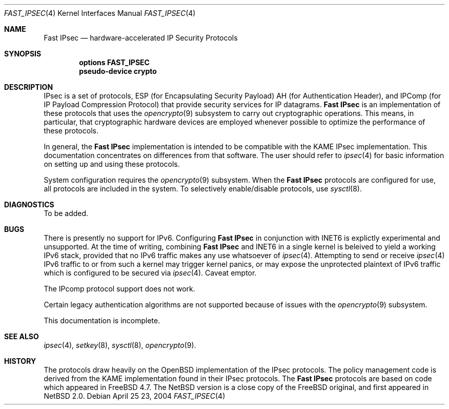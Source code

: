 .\"	$NetBSD: fast_ipsec.4,v 1.1.2.2 2004/04/30 04:05:24 jmc Exp $
.\"	$FreeBSD: fast_ipsec.4,v 1.2 2003/03/03 11:51:30 ru Exp $
.\"
.\" Copyright (c) 2004
.\"	Jonathan Stone <jonathan@dsg.stanford.edu>. All rights reserved.
.\"
.\" Copyright (c) 2003
.\"	Sam Leffler <sam@errno.com>. All rights reserved.
.\"
.\" Redistribution and use in source and binary forms, with or without
.\" modification, are permitted provided that the following conditions
.\" are met:
.\" 1. Redistributions of source code must retain the above copyright
.\"    notice, this list of conditions and the following disclaimer.
.\" 2. Redistributions in binary form must reproduce the above copyright
.\"    notice, this list of conditions and the following disclaimer in the
.\"    documentation and/or other materials provided with the distribution.
.\"
.\" THIS SOFTWARE IS PROVIDED BY Sam Leffler AND CONTRIBUTORS ``AS IS'' AND
.\" ANY EXPRESS OR IMPLIED WARRANTIES, INCLUDING, BUT NOT LIMITED TO, THE
.\" IMPLIED WARRANTIES OF MERCHANTABILITY AND FITNESS FOR A PARTICULAR PURPOSE
.\" ARE DISCLAIMED.  IN NO EVENT SHALL Bill Paul OR THE VOICES IN HIS HEAD
.\" BE LIABLE FOR ANY DIRECT, INDIRECT, INCIDENTAL, SPECIAL, EXEMPLARY, OR
.\" CONSEQUENTIAL DAMAGES (INCLUDING, BUT NOT LIMITED TO, PROCUREMENT OF
.\" SUBSTITUTE GOODS OR SERVICES; LOSS OF USE, DATA, OR PROFITS; OR BUSINESS
.\" INTERRUPTION) HOWEVER CAUSED AND ON ANY THEORY OF LIABILITY, WHETHER IN
.\" CONTRACT, STRICT LIABILITY, OR TORT (INCLUDING NEGLIGENCE OR OTHERWISE)
.\" ARISING IN ANY WAY OUT OF THE USE OF THIS SOFTWARE, EVEN IF ADVISED OF
.\" THE POSSIBILITY OF SUCH DAMAGE.
.\"
.Dd April 25 23, 2004
.Dt FAST_IPSEC 4
.Os
.Sh NAME
.Nm "Fast IPsec"
.Nd hardware-accelerated IP Security Protocols
.Sh SYNOPSIS
.Cd "options FAST_IPSEC"
.Cd "pseudo-device crypto"
.Sh DESCRIPTION
.Tn IPsec
is a set of protocols,
.Tn ESP
(for Encapsulating Security Payload)
.Tn AH
(for Authentication Header),
and
.Tn IPComp
(for IP Payload Compression Protocol)
that provide security services for IP datagrams.
.Nm
is an implementation of these protocols that uses the
.Xr opencrypto 9
subsystem to carry out cryptographic operations.
This means, in particular, that cryptographic hardware devices are
employed whenever possible to optimize the performance of these protocols.
.Pp
In general, the
.Nm
implementation is intended to be compatible with the
.Tn KAME IPsec
implementation.
This documentation concentrates on differences from that software.
The user should refer to
.Xr ipsec 4
for basic information on setting up and using these protocols.
.Pp
System configuration requires the
.Xr opencrypto 9
subsystem.
When the
.Nm
protocols are configured for use, all protocols are included in the system.
To selectively enable/disable protocols, use
.Xr sysctl 8 .
.Sh DIAGNOSTICS
To be added.
.Sh BUGS
There is presently no support for IPv6.
Configuring
.Nm
in conjunction with INET6
is explictly experimental and unsupported. At the time of writing, combining
.Nm
and INET6 in a single kernel is beleived to yield a working IPv6 stack, 
provided that no IPv6 traffic makes any use whatsoever of
.Xr ipsec 4 .
Attempting to send or receive
.Xr ipsec 4 
IPv6 traffic to or from such a kernel may trigger kernel panics, or
may expose  the unprotected plaintext of IPv6 traffic which is configured 
to be secured via
.Xr ipsec 4 .
Caveat emptor.
.Pp
The
.Tn IPcomp
protocol support does not work.
.Pp
Certain legacy authentication algorithms are not supported because of
issues with the
.Xr opencrypto 9
subsystem.
.Pp
This documentation is incomplete.
.Sh SEE ALSO
.Xr ipsec 4 ,
.Xr setkey 8 ,
.Xr sysctl 8 , 
.Xr opencrypto 9 .
.Sh HISTORY
The protocols draw heavily on the
.Ox
implementation of the
.Tn IPsec
protocols.
The policy management code is derived from the
.Tn KAME
implementation found
in their
.Tn IPsec
protocols.
The
.Nm
protocols are based on code which appeared in
.Fx 4.7 .
The  NetBSD version is a close copy of the FreeBSD original, and
first appeared in
.Nx 2.0 .
